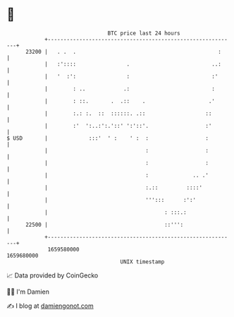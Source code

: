 * 👋

#+begin_example
                                   BTC price last 24 hours                    
               +------------------------------------------------------------+ 
         23200 |   . .  .                                             :     | 
               |   :'::::                .                          ..:     | 
               |   '  :':                :                          :'      | 
               |        : ..            .:                          :       | 
               |        : ::.       .  .::    .                    .'       | 
               |        :.: :.  ::  ::::::. .::                   ::        | 
               |        :'  ':..:':.'::' ':'::'.                  :'        | 
   $ USD       |             :::'  ' :    ' :  :                  :         | 
               |                               :                  :         | 
               |                               :                  :         | 
               |                               :              .. .'         | 
               |                               :.::         ::::'           | 
               |                               ''':::      :':'             | 
               |                                     : :::.:                | 
         22500 |                                     ::''':                 | 
               +------------------------------------------------------------+ 
                1659580000                                        1659680000  
                                       UNIX timestamp                         
#+end_example
📈 Data provided by CoinGecko

🧑‍💻 I'm Damien

✍️ I blog at [[https://www.damiengonot.com][damiengonot.com]]
